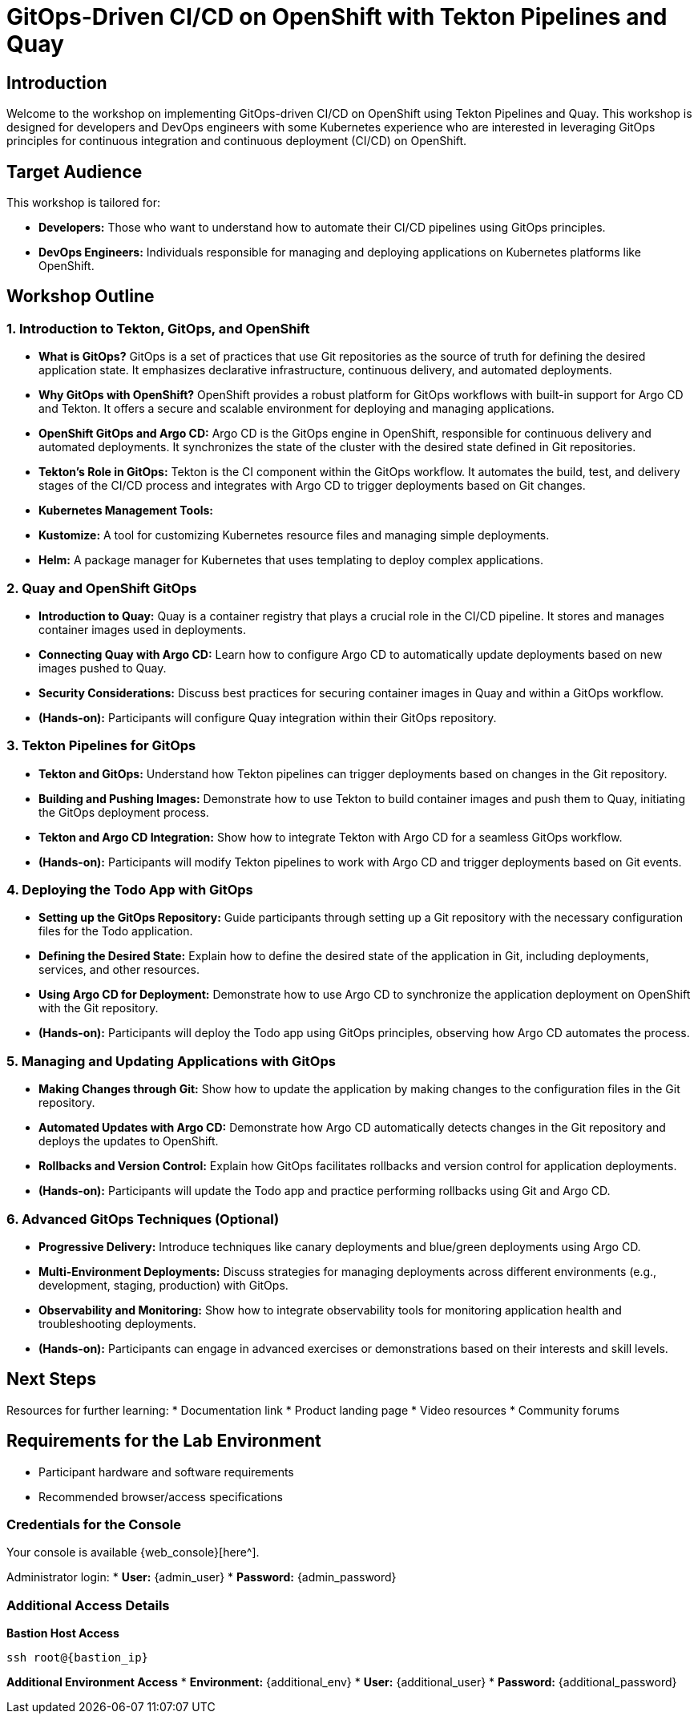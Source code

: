 = GitOps-Driven CI/CD on OpenShift with Tekton Pipelines and Quay

[%hardbreaks]
== Introduction
Welcome to the workshop on implementing GitOps-driven CI/CD on OpenShift using Tekton Pipelines and Quay. This workshop is designed for developers and DevOps engineers with some Kubernetes experience who are interested in leveraging GitOps principles for continuous integration and continuous deployment (CI/CD) on OpenShift.

== Target Audience
This workshop is tailored for:

* **Developers:** Those who want to understand how to automate their CI/CD pipelines using GitOps principles.
* **DevOps Engineers:** Individuals responsible for managing and deploying applications on Kubernetes platforms like OpenShift.

== Workshop Outline

=== 1. Introduction to Tekton, GitOps, and OpenShift

* **What is GitOps?**
  GitOps is a set of practices that use Git repositories as the source of truth for defining the desired application state. It emphasizes declarative infrastructure, continuous delivery, and automated deployments.

* **Why GitOps with OpenShift?**
  OpenShift provides a robust platform for GitOps workflows with built-in support for Argo CD and Tekton. It offers a secure and scalable environment for deploying and managing applications.

* **OpenShift GitOps and Argo CD:**
  Argo CD is the GitOps engine in OpenShift, responsible for continuous delivery and automated deployments. It synchronizes the state of the cluster with the desired state defined in Git repositories.

* **Tekton's Role in GitOps:**
  Tekton is the CI component within the GitOps workflow. It automates the build, test, and delivery stages of the CI/CD process and integrates with Argo CD to trigger deployments based on Git changes.

* **Kubernetes Management Tools:**
  * **Kustomize:** A tool for customizing Kubernetes resource files and managing simple deployments.
  * **Helm:** A package manager for Kubernetes that uses templating to deploy complex applications.

=== 2. Quay and OpenShift GitOps

* **Introduction to Quay:**
  Quay is a container registry that plays a crucial role in the CI/CD pipeline. It stores and manages container images used in deployments.

* **Connecting Quay with Argo CD:**
  Learn how to configure Argo CD to automatically update deployments based on new images pushed to Quay.

* **Security Considerations:**
  Discuss best practices for securing container images in Quay and within a GitOps workflow.

* **(Hands-on):**
  Participants will configure Quay integration within their GitOps repository.

=== 3. Tekton Pipelines for GitOps

* **Tekton and GitOps:**
  Understand how Tekton pipelines can trigger deployments based on changes in the Git repository.

* **Building and Pushing Images:**
  Demonstrate how to use Tekton to build container images and push them to Quay, initiating the GitOps deployment process.

* **Tekton and Argo CD Integration:**
  Show how to integrate Tekton with Argo CD for a seamless GitOps workflow.

* **(Hands-on):**
  Participants will modify Tekton pipelines to work with Argo CD and trigger deployments based on Git events.

=== 4. Deploying the Todo App with GitOps

* **Setting up the GitOps Repository:**
  Guide participants through setting up a Git repository with the necessary configuration files for the Todo application.

* **Defining the Desired State:**
  Explain how to define the desired state of the application in Git, including deployments, services, and other resources.

* **Using Argo CD for Deployment:**
  Demonstrate how to use Argo CD to synchronize the application deployment on OpenShift with the Git repository.

* **(Hands-on):**
  Participants will deploy the Todo app using GitOps principles, observing how Argo CD automates the process.

=== 5. Managing and Updating Applications with GitOps

* **Making Changes through Git:**
  Show how to update the application by making changes to the configuration files in the Git repository.

* **Automated Updates with Argo CD:**
  Demonstrate how Argo CD automatically detects changes in the Git repository and deploys the updates to OpenShift.

* **Rollbacks and Version Control:**
  Explain how GitOps facilitates rollbacks and version control for application deployments.

* **(Hands-on):**
  Participants will update the Todo app and practice performing rollbacks using Git and Argo CD.

=== 6. Advanced GitOps Techniques (Optional)

* **Progressive Delivery:**
  Introduce techniques like canary deployments and blue/green deployments using Argo CD.

* **Multi-Environment Deployments:**
  Discuss strategies for managing deployments across different environments (e.g., development, staging, production) with GitOps.

* **Observability and Monitoring:**
  Show how to integrate observability tools for monitoring application health and troubleshooting deployments.

* **(Hands-on):**
  Participants can engage in advanced exercises or demonstrations based on their interests and skill levels.

== Next Steps

Resources for further learning:
* Documentation link
* Product landing page
* Video resources
* Community forums

== Requirements for the Lab Environment

* Participant hardware and software requirements
* Recommended browser/access specifications

=== Credentials for the Console

Your console is available {web_console}[here^].

Administrator login:
* *User:* {admin_user} 
* *Password:* {admin_password}

=== Additional Access Details

*Bastion Host Access*
[source,sh,role=execute,subs="attributes"]
----
ssh root@{bastion_ip}
----

*Additional Environment Access*
* *Environment:* {additional_env}
* *User:* {additional_user}
* *Password:* {additional_password}
